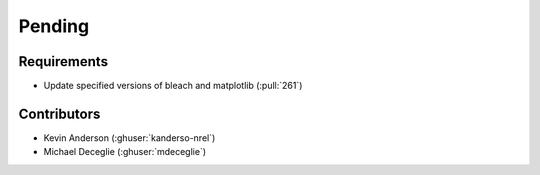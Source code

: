 *******
Pending
*******

Requirements
------------
* Update specified versions of bleach and matplotlib (:pull:`261`)


Contributors
------------
* Kevin Anderson (:ghuser:`kanderso-nrel`)
* Michael Deceglie (:ghuser:`mdeceglie`)

